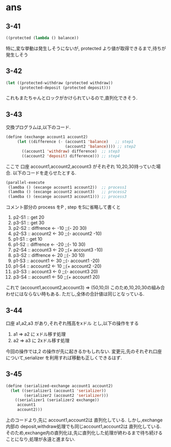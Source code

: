 * ans

** 3-41

   #+BEGIN_SRC lisp
   ((protected (lambda () balance))
   #+END_SRC

   特に,変な挙動は発生しそうにないが,
   protected より値が取得できるまで,待ちが発生しそう

** 3-42

   #+BEGIN_SRC lisp
   (let ((protected-withdraw (protected withdraw))
         (protected-deposit (protected deposit)))
   #+END_SRC

   これもまたちゃんとロックがかけられているので,直列化できそう.

** 3-43

   交換プログラムは,以下のコード.
   #+BEGIN_SRC lisp
      (define (exchange account1 account2)
           (let ((difference (- (account1 'balance)   ;; step1
                                (account2 'balance)))) ;; step2
             ((account1 'withdraw) difference)  ;; step3
             ((account2 'deposit) difference))) ;; step4
   #+END_SRC
   ここで 口座 account1,account2,account3 がそれぞれ 10,20,30持っていた場合.
   以下のコードを走らせたとする.
   #+BEGIN_SRC lisp
      (parallel-execute
       (lamdba () (excange account1 account2))  ;; process1
       (lamdba () (excange account2 account3)   ;; process2
       (lamdba () (excange account3 account1))) ;; process3
   #+END_SRC

   コメント部分の process をP , step をSに省略して書くと

   1. p2-S1 :: get 20
   2. p3-S1 :: get 30
   3. p2-S2 :: diffrence <- -10   ;;(- 20 30)
   4. p2-S3 :: account2 <- 30     ;;(- account2 -10)
   5. p1-S1 :: get 10
   6. p1-S2 :: diffrence <- -20   ;;(- 10 30)
   7. p2-S4 :: account3 <- 20     ;;(+ account3 -10)
   8. p3-S2 :: diffrence <- 20    ;;(- 30 10)
   9. p1-S3 :: account1 <- 30     ;;(- account1 -20)
   10. p1-S4 :: account2 <- 10    ;;(+ account2 -20)
   11. p3-S3 :: account3 <- 0     ;;(- account3 20)
   12. p3-S4 :: account1 <- 50    ;;(+ account1 20)


   これで (account1,account2,account3) => (50,10,0)
   このため,10,20,30の組み合わせにはならない時もある.
   ただし,全体の合計値は同じとなっている.

** 3-44

   口座 a1,a2,a3 があり,それぞれ残高をxドル とし,以下の操作をする

   1. a1 => a2 に  xドル移す処理
   2. a2 => a3 に 2xドル移す処理


   今回の操作では,2 の操作が先に起きるかもしれない.
   変更元,先のそれぞれ口座について,serializer を利用すれば移動も正しくできるはず.

** 3-45

   #+BEGIN_SRC lisp
     (define (serialized-exchange account1 account2)
       (let ((serializer1 (account1 'serializer))
             (serializer2 (account2 'serializer)))
         ((serializer1 (serializer2 exchange))
          account1
          account2)))
   #+END_SRC

   上のコードより,先に account1,account2は 直列化している.
   しかし,exchange 内部の deposit,withdraw処理でも同じaccount1,account2は 直列化している.
   そのため,exchange内の直列化は,先に直列化した処理が終わるまで待ち続けることになり,処理が永遠と進まない.
